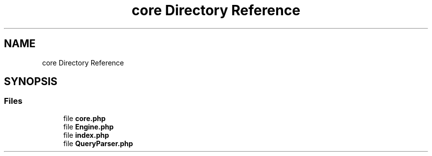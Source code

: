 .TH "core Directory Reference" 3 "My Project" \" -*- nroff -*-
.ad l
.nh
.SH NAME
core Directory Reference
.SH SYNOPSIS
.br
.PP
.SS "Files"

.in +1c
.ti -1c
.RI "file \fBcore\&.php\fP"
.br
.ti -1c
.RI "file \fBEngine\&.php\fP"
.br
.ti -1c
.RI "file \fBindex\&.php\fP"
.br
.ti -1c
.RI "file \fBQueryParser\&.php\fP"
.br
.in -1c
